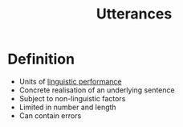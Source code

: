 :PROPERTIES:
:ID:       d974a4cd-8904-4d95-9ca7-e5b1cbba41e8
:END:
#+title: Utterances

* Definition
- Units of [[id:795ee61d-0a07-4bb8-8fd6-79a634ba0765][linguistic performance]]
- Concrete realisation of an underlying sentence
- Subject to non-linguistic factors
- Limited in number and length
- Can contain errors
